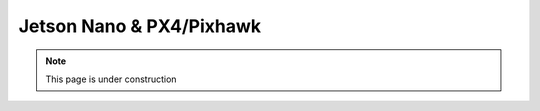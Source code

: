 Jetson Nano & PX4/Pixhawk
____________________________________________________

.. note::
    This page is under construction